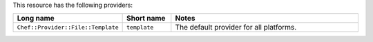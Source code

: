 .. The contents of this file are included in multiple topics.
.. This file should not be changed in a way that hinders its ability to appear in multiple documentation sets.

This resource has the following providers:

.. list-table::
   :widths: 150 80 320
   :header-rows: 1

   * - Long name
     - Short name
     - Notes
   * - ``Chef::Provider::File::Template``
     - ``template``
     - The default provider for all platforms.
